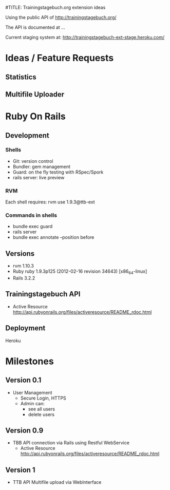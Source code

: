 #TITLE: Trainingstagebuch.org extension ideas

Using the public API of http://trainingstagebuch.org/

The API is documented at ...

Current staging system at: http://trainingstagebuch-ext-stage.heroku.com/

* Ideas / Feature Requests

** Statistics

** Multifile Uploader

* Ruby On Rails
** Development
*** Shells
	* Git: version control
	* Bundler: gem management
	* Guard: on the fly testing with RSpec/Spork
	* rails server: live preview
*** RVM
	Each shell requires: rvm use 1.9.3@ttb-ext
*** Commands in shells
	* bundle exec guard
	* rails server
	* bundle exec annotate --position before
** Versions
   * rvm 1.10.3
   * Ruby ruby 1.9.3p125 (2012-02-16 revision 34643) [x86_64-linux]
   * Rails 3.2.2
** Trainingstagebuch API
   * Active Resource http://api.rubyonrails.org/files/activeresource/README_rdoc.html
** Deployment
   Heroku
	  


* Milestones

** Version 0.1
   * User Management
	 * Secure Login, HTTPS
	 * Admin can:
	   * see all users
	   * delete users

** Version 0.9
   * TBB API connection via Rails using Restful WebService
	 * Active Resource http://api.rubyonrails.org/files/activeresource/README_rdoc.html

** Version 1
   * TTB API Multifile upload via WebInterface
